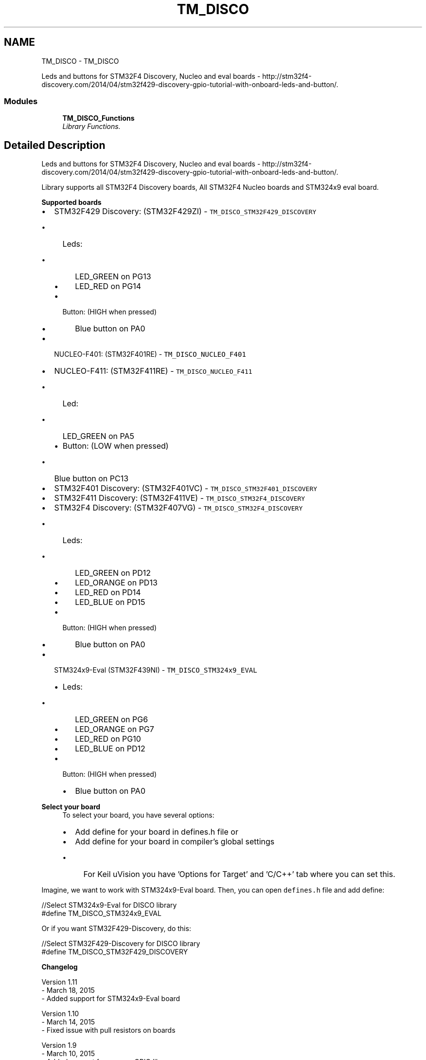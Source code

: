 .TH "TM_DISCO" 3 "Wed Mar 18 2015" "Version v1.0.0" "TM STM32F4xx Libraries" \" -*- nroff -*-
.ad l
.nh
.SH NAME
TM_DISCO \- TM_DISCO
.PP
Leds and buttons for STM32F4 Discovery, Nucleo and eval boards - http://stm32f4-discovery.com/2014/04/stm32f429-discovery-gpio-tutorial-with-onboard-leds-and-button/\&.  

.SS "Modules"

.in +1c
.ti -1c
.RI "\fBTM_DISCO_Functions\fP"
.br
.RI "\fILibrary Functions\&. \fP"
.in -1c
.SH "Detailed Description"
.PP 
Leds and buttons for STM32F4 Discovery, Nucleo and eval boards - http://stm32f4-discovery.com/2014/04/stm32f429-discovery-gpio-tutorial-with-onboard-leds-and-button/\&. 

Library supports all STM32F4 Discovery boards, All STM32F4 Nucleo boards and STM324x9 eval board\&.
.PP
\fBSupported boards\fP
.RS 4

.RE
.PP
.IP "\(bu" 2
STM32F429 Discovery: (STM32F429ZI) - \fCTM_DISCO_STM32F429_DISCOVERY\fP
.IP "  \(bu" 4
Leds:
.IP "    \(bu" 6
LED_GREEN on PG13
.IP "    \(bu" 6
LED_RED on PG14
.PP

.IP "  \(bu" 4
Button: (HIGH when pressed)
.IP "    \(bu" 6
Blue button on PA0
.PP

.PP

.IP "\(bu" 2
NUCLEO-F401: (STM32F401RE) - \fCTM_DISCO_NUCLEO_F401\fP
.IP "\(bu" 2
NUCLEO-F411: (STM32F411RE) - \fCTM_DISCO_NUCLEO_F411\fP
.IP "  \(bu" 4
Led:
.IP "    \(bu" 6
LED_GREEN on PA5
.PP

.IP "  \(bu" 4
Button: (LOW when pressed)
.IP "    \(bu" 6
Blue button on PC13
.PP

.PP

.IP "\(bu" 2
STM32F401 Discovery: (STM32F401VC) - \fCTM_DISCO_STM32F401_DISCOVERY\fP
.IP "\(bu" 2
STM32F411 Discovery: (STM32F411VE) - \fCTM_DISCO_STM32F4_DISCOVERY\fP
.IP "\(bu" 2
STM32F4 Discovery: (STM32F407VG) - \fCTM_DISCO_STM32F4_DISCOVERY\fP
.IP "  \(bu" 4
Leds:
.IP "    \(bu" 6
LED_GREEN on PD12
.IP "    \(bu" 6
LED_ORANGE on PD13
.IP "    \(bu" 6
LED_RED on PD14
.IP "    \(bu" 6
LED_BLUE on PD15
.PP

.IP "  \(bu" 4
Button: (HIGH when pressed)
.IP "    \(bu" 6
Blue button on PA0
.PP

.PP

.IP "\(bu" 2
STM324x9-Eval (STM32F439NI) - \fCTM_DISCO_STM324x9_EVAL\fP
.IP "  \(bu" 4
Leds:
.IP "    \(bu" 6
LED_GREEN on PG6
.IP "    \(bu" 6
LED_ORANGE on PG7
.IP "    \(bu" 6
LED_RED on PG10
.IP "    \(bu" 6
LED_BLUE on PD12
.PP

.IP "  \(bu" 4
Button: (HIGH when pressed)
.IP "    \(bu" 6
Blue button on PA0
.PP

.PP

.PP
.PP
\fBSelect your board\fP
.RS 4
To select your board, you have several options:
.IP "\(bu" 2
Add define for your board in defines\&.h file or
.IP "\(bu" 2
Add define for your board in compiler's global settings
.IP "  \(bu" 4
For Keil uVision you have 'Options for Target' and 'C/C++' tab where you can set this\&.
.PP

.PP
.RE
.PP
Imagine, we want to work with STM324x9-Eval board\&. Then, you can open \fCdefines\&.h\fP file and add define: 
.PP
.nf
//Select STM324x9-Eval for DISCO library
#define TM_DISCO_STM324x9_EVAL

.fi
.PP
 Or if you want STM32F429-Discovery, do this: 
.PP
.nf
//Select STM32F429-Discovery for DISCO library
#define TM_DISCO_STM32F429_DISCOVERY

.fi
.PP
.PP
\fBChangelog\fP
.RS 4

.RE
.PP
.PP
.nf
 Version 1.11
  - March 18, 2015
  - Added support for STM324x9-Eval board
  
 Version 1.10
  - March 14, 2015
  - Fixed issue with pull resistors on boards

 Version 1.9
  - March 10, 2015
  - Added support for my new GPIO library
  - Added support for STM32F411-Discovery board

 Version 1.8
  - February 01, 2015
  - Added support for button OnPress and OnRelease events
 
 Version 1.7
  - December 02, 2014
  - Fixed bug with checking if led is on
 
 Version 1.6
  - November 28, 2014
  - Almost all functions are now defines, for faster execution      
 
 Version 1.5
  - November 06, 2014
  - Added function TM_DISCO_SetLed()
 
 Version 1.4
  - Added support for Nucleo F411-RE board
 
 Version 1.3
  - Added support for STM32F401 Discovery board
 
 Version 1.2
  - Added support for Nucleo F401-RE board
    
 Version 1.1
  - Check if LED is on or off

 Version 1.0
  - First release
.fi
.PP
.PP
\fBDependencies\fP
.RS 4

.RE
.PP
.PP
.nf
 - STM32F4xx
 - defines.h
 - TM GPIO
.fi
.PP
 
.SH "Author"
.PP 
Generated automatically by Doxygen for TM STM32F4xx Libraries from the source code\&.
